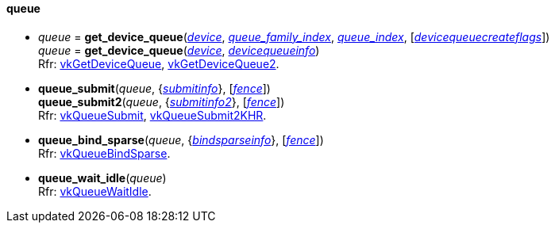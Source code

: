 
[[queue]]
==== queue

[[get_device_queue]]
* _queue_ = *get_device_queue*(<<device, _device_>>, <<index, _queue_family_index_>>, <<index, _queue_index_>>, [<<devicequeuecreateflags, _devicequeuecreateflags_>>]) +
_queue_ = *get_device_queue*(<<device, _device_>>, <<devicequeueinfo, _devicequeueinfo_>>) +
[small]#Rfr: https://www.khronos.org/registry/vulkan/specs/1.2-extensions/man/html/vkGetDeviceQueue.html[vkGetDeviceQueue], https://www.khronos.org/registry/vulkan/specs/1.2-extensions/man/html/vkGetDeviceQueue2.html[vkGetDeviceQueue2].#


[[queue_submit]]
* *queue_submit*(_queue_, {<<submitinfo, _submitinfo_>>}, [<<fence, _fence_>>]) +
*queue_submit2*(_queue_, {<<submitinfo2, _submitinfo2_>>}, [<<fence, _fence_>>]) +
[small]#Rfr: https://www.khronos.org/registry/vulkan/specs/1.2-extensions/man/html/vkQueueSubmit.html[vkQueueSubmit], https://www.khronos.org/registry/vulkan/specs/1.2-extensions/man/html/vkQueueSubmit2KHR.html[vkQueueSubmit2KHR].#

[[queue_bind_sparse]]
* *queue_bind_sparse*(_queue_, {<<bindsparseinfo, _bindsparseinfo_>>}, [<<fence, _fence_>>]) +
[small]#Rfr: https://www.khronos.org/registry/vulkan/specs/1.2-extensions/man/html/vkQueueBindSparse.html[vkQueueBindSparse].#

[[queue_wait_idle]]
* *queue_wait_idle*(_queue_) +
[small]#Rfr: https://www.khronos.org/registry/vulkan/specs/1.2-extensions/man/html/vkQueueWaitIdle.html[vkQueueWaitIdle].#


